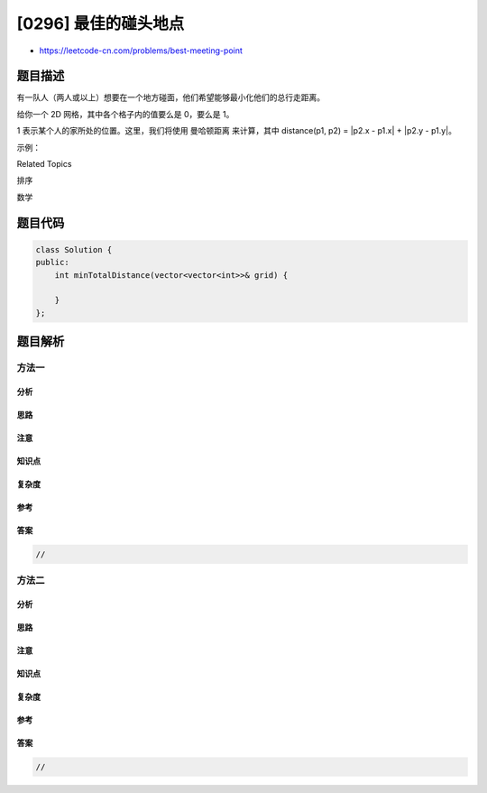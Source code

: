 [0296] 最佳的碰头地点
=====================

-  https://leetcode-cn.com/problems/best-meeting-point

题目描述
--------

.. raw:: html

   <p>

有一队人（两人或以上）想要在一个地方碰面，他们希望能够最小化他们的总行走距离。

.. raw:: html

   </p>

.. raw:: html

   <p>

给你一个 2D 网格，其中各个格子内的值要么是 0，要么是 1。

.. raw:: html

   </p>

.. raw:: html

   <p>

1
表示某个人的家所处的位置。这里，我们将使用 曼哈顿距离 来计算，其中 distance(p1,
p2) = \|p2.x - p1.x\| + \|p2.y - p1.y\|。

.. raw:: html

   </p>

.. raw:: html

   <p>

示例：

.. raw:: html

   </p>

.. raw:: html

   <pre><strong>输入:</strong> 

   1 - 0 - 0 - 0 - 1
   |   |   |   |   |
   0 - 0 - 0 - 0 - 0
   |   |   |   |   |
   0 - 0 - 1 - 0 - 0

   <strong>输出: 6 

   解析: </strong>给定的三个人分别住在<code>(0,0)<span style="">，</span></code><code>(0,4) </code>和 <code>(2,2)</code>:
   &nbsp;    <code>(0,2)</code> 是一个最佳的碰面点，其总行走距离为 2 + 2 + 2 = 6，最小，因此返回 6。</pre>

.. raw:: html

   <div>

.. raw:: html

   <div>

Related Topics

.. raw:: html

   </div>

.. raw:: html

   <div>

.. raw:: html

   <li>

排序

.. raw:: html

   </li>

.. raw:: html

   <li>

数学

.. raw:: html

   </li>

.. raw:: html

   </div>

.. raw:: html

   </div>

题目代码
--------

.. code:: cpp

    class Solution {
    public:
        int minTotalDistance(vector<vector<int>>& grid) {

        }
    };

题目解析
--------

方法一
~~~~~~

分析
^^^^

思路
^^^^

注意
^^^^

知识点
^^^^^^

复杂度
^^^^^^

参考
^^^^

答案
^^^^

.. code:: cpp

    //

方法二
~~~~~~

分析
^^^^

思路
^^^^

注意
^^^^

知识点
^^^^^^

复杂度
^^^^^^

参考
^^^^

答案
^^^^

.. code:: cpp

    //
